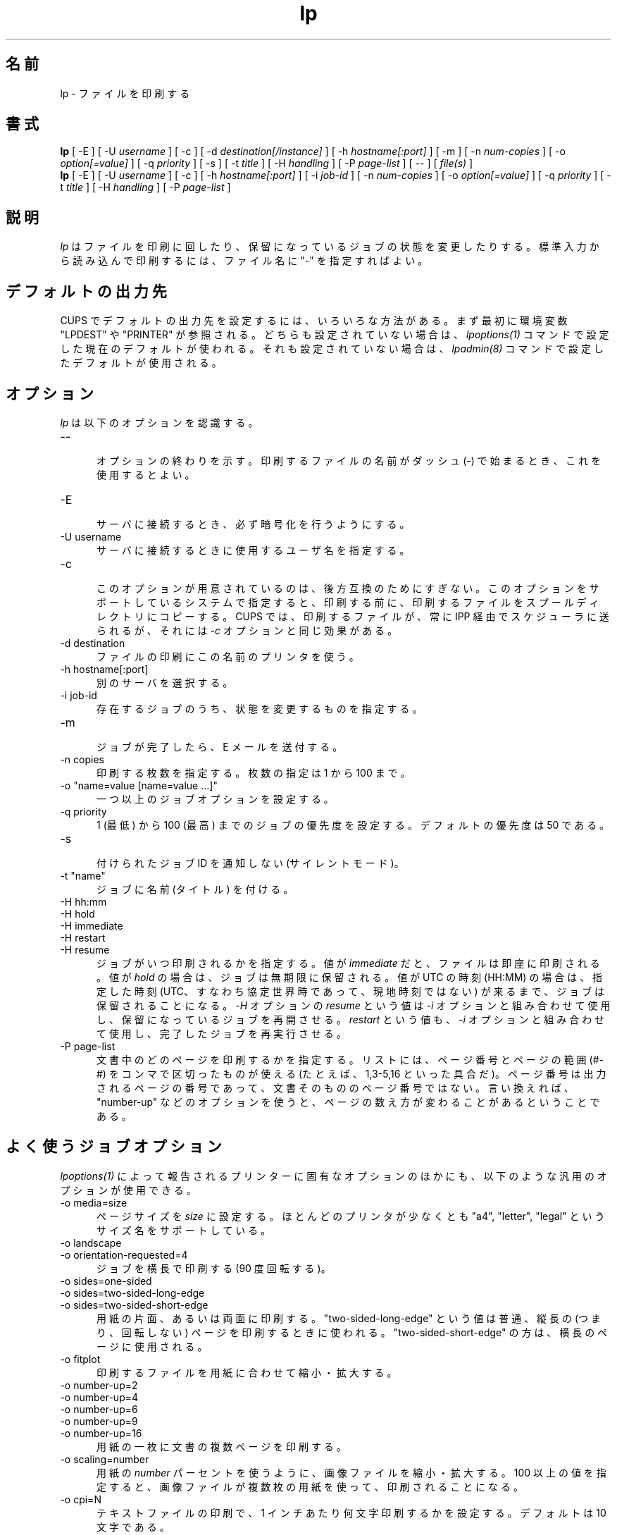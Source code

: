 .\"
.\" "$Id: lp.man 10042 2011-10-03 17:32:43Z mike $"
.\"
.\"   lp man page for CUPS.
.\"
.\"   Copyright 2007-2011 by Apple Inc.
.\"   Copyright 1997-2006 by Easy Software Products.
.\"
.\"   These coded instructions, statements, and computer programs are the
.\"   property of Apple Inc. and are protected by Federal copyright
.\"   law.  Distribution and use rights are outlined in the file "LICENSE.txt"
.\"   which should have been included with this file.  If this file is
.\"   file is missing or damaged, see the license at "http://www.cups.org/".
.\"
.\"*******************************************************************
.\"
.\" This file was generated with po4a. Translate the source file.
.\"
.\"*******************************************************************
.TH lp 1 CUPS "3 October 2011" "Apple Inc."
.SH 名前
lp \- ファイルを印刷する
.SH 書式
\fBlp\fP [ \-E ] [ \-U \fIusername\fP ] [ \-c ] [ \-d \fIdestination[/instance]\fP ] [ \-h
\fIhostname[:port]\fP ] [ \-m ] [ \-n \fInum\-copies\fP ] [ \-o \fIoption[=value]\fP ] [
\-q \fIpriority\fP ] [ \-s ] [ \-t \fItitle\fP ] [ \-H \fIhandling\fP ] [ \-P \fIpage\-list\fP
] [ \-\- ] [ \fIfile(s)\fP ]
.br
\fBlp\fP [ \-E ] [ \-U \fIusername\fP ] [ \-c ] [ \-h \fIhostname[:port]\fP ] [ \-i
\fIjob\-id\fP ] [ \-n \fInum\-copies\fP ] [ \-o \fIoption[=value]\fP ] [ \-q \fIpriority\fP ]
[ \-t \fItitle\fP ] [ \-H \fIhandling\fP ] [ \-P \fIpage\-list\fP ]
.SH 説明
\fIlp\fP はファイルを印刷に回したり、保留になっているジョブの状態を変更したりする。
標準入力から読み込んで印刷するには、ファイル名に "\-" を指定すればよい。
.SH デフォルトの出力先
CUPS でデフォルトの出力先を設定するには、いろいろな方法がある。
まず最初に環境変数 "LPDEST" や "PRINTER" が参照される。
どちらも設定されていない場合は、\fIlpoptions(1)\fP コマンドで設定した現在のデフォルトが使われる。
それも設定されていない場合は、\fIlpadmin(8)\fP コマンドで設定したデフォルトが使用される。
.SH オプション
\fIlp\fP は以下のオプションを認識する。
.TP  5
\-\-
.br
オプションの終わりを示す。印刷するファイルの名前がダッシュ (\-)
で始まるとき、これを使用するとよい。
.TP  5
\-E
.br
サーバに接続するとき、必ず暗号化を行うようにする。
.TP  5
\-U username
.br
サーバに接続するときに使用するユーザ名を指定する。
.TP  5
\-c
.br
このオプションが用意されているのは、後方互換のためにすぎない。
このオプションをサポートしているシステムで指定すると、印刷する前に、
印刷するファイルをスプールディレクトリにコピーする。
CUPS では、印刷するファイルが、常に IPP 経由でスケジューラに送られるが、
それには \fI\-c\fP オプションと同じ効果がある。
.TP  5
\-d destination
.br
ファイルの印刷にこの名前のプリンタを使う。
.TP  5
\-h hostname[:port]
.br
別のサーバを選択する。
.TP  5
\-i job\-id
.br
存在するジョブのうち、状態を変更するものを指定する。
.TP  5
\-m
.br
ジョブが完了したら、E メールを送付する。
.TP  5
\-n copies
.br
印刷する枚数を指定する。枚数の指定は 1 から 100 まで。
.TP  5
\-o "name=value [name=value ...]"
.br
一つ以上のジョブオプションを設定する。
.TP  5
\-q priority
.br
1 (最低) から 100 (最高) までのジョブの優先度を設定する。デフォルトの優先度は 50 である。
.TP  5
\-s
.br
付けられたジョブ ID を通知しない (サイレントモード)。
.TP  5
\-t "name"
.br
ジョブに名前 (タイトル) を付ける。
.TP  5
\-H hh:mm
.TP  5
\-H hold
.TP  5
\-H immediate
.TP  5
\-H restart
.TP  5
\-H resume
.br
ジョブがいつ印刷されるかを指定する。値が \fIimmediate\fP だと、
ファイルは即座に印刷される。値が  \fIhold\fP の場合は、ジョブは無期限に保留される。
値が UTC の時刻 (HH:MM) の場合は、指定した時刻
(UTC、すなわち協定世界時であって、現地時刻ではない) が来るまで、
ジョブは保留されることになる。\fI\-H\fP オプションの \fIresume\fP という値は
\fI\-i\fP オプションと組み合わせて使用し、保留になっているジョブを再開させる。
\fIrestart\fP という値も、\fI\-i\fP オプションと組み合わせて使用し、
完了したジョブを再実行させる。
.TP  5
\-P page\-list
.br
文書中のどのページを印刷するかを指定する。
リストには、ページ番号とページの範囲 (#\-#) をコンマで区切ったものが使える
(たとえば、1,3\-5,16 といった具合だ)。
ページ番号は出力されるページの番号であって、文書そのもののページ番号ではない。
言い換えれば、"number\-up" などのオプションを使うと、ページの数え方が変わることがあるということである。
.SH よく使うジョブオプション
\fIlpoptions(1)\fP によって報告されるプリンターに固有なオプションのほかにも、
以下のような汎用のオプションが使用できる。
.TP  5
\-o media=size
.br
ページサイズを \fIsize\fP に設定する。ほとんどのプリンタが少なくとも
"a4", "letter", "legal" というサイズ名をサポートしている。
.TP  5
\-o landscape
.TP  5
\-o orientation\-requested=4
.br
ジョブを横長で印刷する (90 度回転する)。
.TP  5
\-o sides=one\-sided
.TP  5
\-o sides=two\-sided\-long\-edge
.TP  5
\-o sides=two\-sided\-short\-edge
.br
用紙の片面、あるいは両面に印刷する。"two\-sided\-long\-edge" という値は普通、
縦長の (つまり、回転しない) ページを印刷するときに使われる。
"two\-sided\-short\-edge" の方は、横長のページに使用される。
.TP  5
\-o fitplot
.br
印刷するファイルを用紙に合わせて縮小・拡大する。
.TP  5
\-o number\-up=2
.TP  5
\-o number\-up=4
.TP  5
\-o number\-up=6
.TP  5
\-o number\-up=9
.TP  5
\-o number\-up=16
.br
用紙の一枚に文書の複数ページを印刷する。
.TP  5
\-o scaling=number
.br
用紙の \fInumber\fP パーセントを使うように、画像ファイルを縮小・拡大する。
100 以上の値を指定すると、画像ファイルが複数枚の用紙を使って、印刷されることになる。
.TP  5
\-o cpi=N
.br
テキストファイルの印刷で、1 インチあたり何文字印刷するかを設定する。
デフォルトは 10 文字である。
.TP  5
\-o lpi=N
.br
テキストファイルの印刷で、1 インチあたり何行印刷するかを設定する。
デフォルトは 6 行である。
.TP  5
\-o page\-bottom=N
.TP  5
\-o page\-left=N
.TP  5
\-o page\-right=N
.TP  5
\-o page\-top=N
.br
テキストファイルを印刷するときのページの余白を設定する。
値の単位はポイントである。1 インチは 72 ポイント。
.SH 用例
"foo" というプリンタで、文書をリーガルサイズの用紙に両面印刷する。
.nf
    lp \-d foo \-o media=legal \-o sides=two\-sided\-long\-edge filename
.fi
.LP
画像を用紙四枚を使って印刷する。
.nf
    lp \-d bar \-o scaling=200 filename
.fi
.LP
横は 1 インチあたり 12 文字、縦は 1 インチあたり 8 行、左の余白を
1 インチ取って、テキストファイルを印刷する。
.nf
    lp \-d bar \-o cpi=12 \-o lpi=8 \-o page\-left=72 filename
.fi
.SH 互換性
System V の印刷システムとは違って、CUPS ではプリンタ名に、空白、タブ、
"/"、"#" 以外なら、どんな印刷可能文字でも使用することができる。
また、プリンタ名やクラス名について、大文字小文字の区別も行わない。
.LP
"q" オプションが受け付ける値の範囲は、Solaris の lp コマンドと異なっている。
すなわち、IPP ジョブの優先度 (1 から 100、100 が最優先) に対応する値であって、
Solaris の優先度 (0 から 39、0 が最優先) ではない。
.SH 関連項目
\fIcancel(1)\fP, \fIlpadmin(8)\fP, \fIlpmove(8)\fP, \fIlpoptions(1)\fP, \fIlpstat(1)\fP,
.br
http://localhost:631/help
.SH COPYRIGHT
Copyright 2007\-2011 by Apple Inc.
.\"
.\" End of "$Id: lp.man 10042 2011-10-03 17:32:43Z mike $".
.\"
